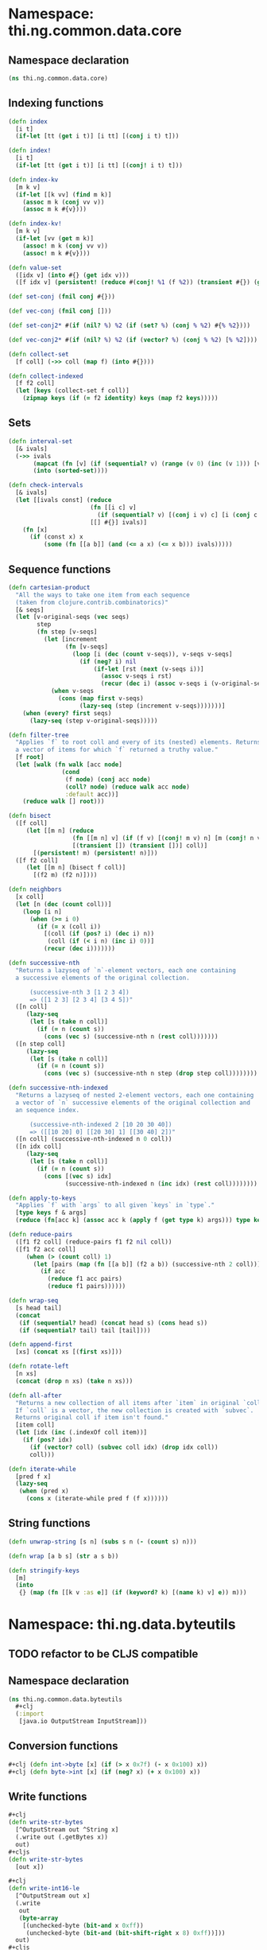 #+SEQ_TODO:       TODO(t) INPROGRESS(i) WAITING(w@) | DONE(d) CANCELED(c@)
#+TAGS:           Write(w) Update(u) Fix(f) Check(c) noexport(n)

* Namespace: thi.ng.common.data.core
** Namespace declaration
#+BEGIN_SRC clojure :tangle babel/src-cljx/thi/ng/common/data/core.cljx
  (ns thi.ng.common.data.core)
#+END_SRC
** Indexing functions
#+BEGIN_SRC clojure :tangle babel/src-cljx/thi/ng/common/data/core.cljx
  (defn index
    [i t]
    (if-let [tt (get i t)] [i tt] [(conj i t) t]))

  (defn index!
    [i t]
    (if-let [tt (get i t)] [i tt] [(conj! i t) t]))

  (defn index-kv
    [m k v]
    (if-let [[k vv] (find m k)]
      (assoc m k (conj vv v))
      (assoc m k #{v})))

  (defn index-kv!
    [m k v]
    (if-let [vv (get m k)]
      (assoc! m k (conj vv v))
      (assoc! m k #{v})))

  (defn value-set
    ([idx v] (into #{} (get idx v)))
    ([f idx v] (persistent! (reduce #(conj! %1 (f %2)) (transient #{}) (get idx v)))))

  (def set-conj (fnil conj #{}))

  (def vec-conj (fnil conj []))

  (def set-conj2* #(if (nil? %) %2 (if (set? %) (conj % %2) #{% %2})))

  (def vec-conj2* #(if (nil? %) %2 (if (vector? %) (conj % %2) [% %2])))

  (defn collect-set
    [f coll] (->> coll (map f) (into #{})))

  (defn collect-indexed
    [f f2 coll]
    (let [keys (collect-set f coll)]
      (zipmap keys (if (= f2 identity) keys (map f2 keys)))))
#+END_SRC
** Sets
#+BEGIN_SRC clojure :tangle babel/src-cljx/thi/ng/common/data/core.cljx
(defn interval-set
  [& ivals]
  (->> ivals
       (mapcat (fn [v] (if (sequential? v) (range (v 0) (inc (v 1))) [v])))
       (into (sorted-set))))

(defn check-intervals
  [& ivals]
  (let [[ivals const] (reduce
                       (fn [[i c] v]
                         (if (sequential? v) [(conj i v) c] [i (conj c v)]))
                       [[] #{}] ivals)]
    (fn [x]
      (if (const x) x
          (some (fn [[a b]] (and (<= a x) (<= x b))) ivals)))))
#+END_SRC
** Sequence functions
#+BEGIN_SRC clojure :tangle babel/src-cljx/thi/ng/common/data/core.cljx
  (defn cartesian-product
    "All the ways to take one item from each sequence
    (taken from clojure.contrib.combinatorics)"
    [& seqs]
    (let [v-original-seqs (vec seqs)
          step
          (fn step [v-seqs]
            (let [increment
                  (fn [v-seqs]
                    (loop [i (dec (count v-seqs)), v-seqs v-seqs]
                      (if (neg? i) nil
                          (if-let [rst (next (v-seqs i))]
                            (assoc v-seqs i rst)
                            (recur (dec i) (assoc v-seqs i (v-original-seqs i)))))))]
              (when v-seqs
                (cons (map first v-seqs)
                      (lazy-seq (step (increment v-seqs)))))))]
      (when (every? first seqs)
        (lazy-seq (step v-original-seqs)))))
  
  (defn filter-tree
    "Applies `f` to root coll and every of its (nested) elements. Returns
    a vector of items for which `f` returned a truthy value."
    [f root]
    (let [walk (fn walk [acc node]
                 (cond
                  (f node) (conj acc node)
                  (coll? node) (reduce walk acc node)
                  :default acc))]
      (reduce walk [] root)))
  
  (defn bisect
    ([f coll]
       (let [[m n] (reduce
                    (fn [[m n] v] (if (f v) [(conj! m v) n] [m (conj! n v)]))
                    [(transient []) (transient [])] coll)]
         [(persistent! m) (persistent! n)]))
    ([f f2 coll]
       (let [[m n] (bisect f coll)]
         [(f2 m) (f2 n)])))
  
  (defn neighbors
    [x coll]
    (let [n (dec (count coll))]
      (loop [i n]
        (when (>= i 0)
          (if (= x (coll i))
            [(coll (if (pos? i) (dec i) n))
             (coll (if (< i n) (inc i) 0))]
            (recur (dec i)))))))
  
  (defn successive-nth
    "Returns a lazyseq of `n`-element vectors, each one containing
    a successive elements of the original collection.
  
        (successive-nth 3 [1 2 3 4])
        => ([1 2 3] [2 3 4] [3 4 5])"
    ([n coll]
       (lazy-seq
        (let [s (take n coll)]
          (if (= n (count s))
            (cons (vec s) (successive-nth n (rest coll)))))))
    ([n step coll]
       (lazy-seq
        (let [s (take n coll)]
          (if (= n (count s))
            (cons (vec s) (successive-nth n step (drop step coll))))))))
  
  (defn successive-nth-indexed
    "Returns a lazyseq of nested 2-element vectors, each one containing
    a vector of `n` successive elements of the original collection and
    an sequence index.
  
        (successive-nth-indexed 2 [10 20 30 40])
        => ([[10 20] 0] [[20 30] 1] [[30 40] 2])"
    ([n coll] (successive-nth-indexed n 0 coll))
    ([n idx coll]
       (lazy-seq
        (let [s (take n coll)]
          (if (= n (count s))
            (cons [(vec s) idx]
                  (successive-nth-indexed n (inc idx) (rest coll))))))))
  
  (defn apply-to-keys
    "Applies `f` with `args` to all given `keys` in `type`."
    [type keys f & args]
    (reduce (fn[acc k] (assoc acc k (apply f (get type k) args))) type keys))
  
  (defn reduce-pairs
    ([f1 f2 coll] (reduce-pairs f1 f2 nil coll))
    ([f1 f2 acc coll]
       (when (> (count coll) 1)
         (let [pairs (map (fn [[a b]] (f2 a b)) (successive-nth 2 coll))]
           (if acc
             (reduce f1 acc pairs)
             (reduce f1 pairs))))))
  
  (defn wrap-seq
    [s head tail]
    (concat
     (if (sequential? head) (concat head s) (cons head s))
     (if (sequential? tail) tail [tail])))
  
  (defn append-first
    [xs] (concat xs [(first xs)]))
  
  (defn rotate-left
    [n xs]
    (concat (drop n xs) (take n xs)))
  
  (defn all-after
    "Returns a new collection of all items after `item` in original `coll`.
    If `coll` is a vector, the new collection is created with `subvec`.
    Returns original coll if item isn't found."
    [item coll]
    (let [idx (inc (.indexOf coll item))]
      (if (pos? idx)
        (if (vector? coll) (subvec coll idx) (drop idx coll))
        coll)))
  
  (defn iterate-while
    [pred f x]
    (lazy-seq
     (when (pred x)
       (cons x (iterate-while pred f (f x))))))
#+END_SRC
** String functions
#+BEGIN_SRC clojure :tangle babel/src-cljx/thi/ng/common/data/core.cljx
  (defn unwrap-string [s n] (subs s n (- (count s) n)))

  (defn wrap [a b s] (str a s b))

  (defn stringify-keys
    [m]
    (into
     {} (map (fn [[k v :as e]] (if (keyword? k) [(name k) v] e)) m)))
#+END_SRC

* Namespace: thi.ng.data.byteutils
** TODO refactor to be CLJS compatible
** Namespace declaration
#+BEGIN_SRC clojure :tangle babel/src-cljx/thi/ng/common/data/byteutils.cljx
  (ns thi.ng.common.data.byteutils
    #+clj
    (:import
     [java.io OutputStream InputStream]))
#+END_SRC
** Conversion functions
#+BEGIN_SRC clojure :tangle babel/src-cljx/thi/ng/common/data/byteutils.cljx
  #+clj (defn int->byte [x] (if (> x 0x7f) (- x 0x100) x))
  #+clj (defn byte->int [x] (if (neg? x) (+ x 0x100) x))
#+END_SRC
** Write functions
#+BEGIN_SRC clojure :tangle babel/src-cljx/thi/ng/common/data/byteutils.cljx
  ,#+clj
  (defn write-str-bytes
    [^OutputStream out ^String x]
    (.write out (.getBytes x))
    out)
  ,#+cljs
  (defn write-str-bytes
    [out x])

  ,#+clj
  (defn write-int16-le
    [^OutputStream out x]
    (.write
     out
     (byte-array
      [(unchecked-byte (bit-and x 0xff))
       (unchecked-byte (bit-and (bit-shift-right x 8) 0xff))]))
    out)
  ,#+cljs
  (defn write-int16-le
    [out x])

  ,#+clj
  (defn write-int32-le
    [^OutputStream out x]
    (.write
     out
     (byte-array
      [(unchecked-byte (bit-and x 0xff))
       (unchecked-byte (bit-and (bit-shift-right x 8) 0xff))
       (unchecked-byte (bit-and (bit-shift-right x 16) 0xff))
       (unchecked-byte (bit-shift-right x 24))]))
    out)
  ,#+cljs
  (defn write-int32-le
    [out x])

  ,#+clj
  (defn write-float-le
    [^OutputStream out x]
    (write-int32-le out (Float/floatToRawIntBits x)))
  ,#+cljs
  (defn write-float-le
    [out x])

  ,#+clj
  (defn write-vec3-le
    [^OutputStream out [x y z]]
    (write-float-le out x)
    (write-float-le out y)
    (write-float-le out z))
  ,#+cljs
  (defn write-vec3-le
    [out [x y z]])
#+END_SRC
** Read functions
#+BEGIN_SRC clojure :tangle babel/src-cljx/thi/ng/common/data/byteutils.cljx
  ,#+clj
  (defn read-int16-le
    [^InputStream in]
    (let [buf (byte-array 2)]
      (.read in buf 0 2)
      (bit-or (byte->int (aget buf 0)) (bit-shift-left (byte->int (aget buf 1)) 8))))
  ,#+cljs
  (defn read-int16-le
    [in])

  ,#+clj
  (defn read-int32-le
    [^InputStream in]
    (let [buf (byte-array 4)]
      (.read in buf 0 4)
      (bit-or
       (byte->int (aget buf 0))
       (bit-shift-left (byte->int (aget buf 1)) 8)
       (bit-shift-left (byte->int (aget buf 2)) 16)
       (bit-shift-left (byte->int (aget buf 3)) 24))))
  ,#+cljs
  (defn read-int32-le
    [in])

  ,#+clj
  (defn read-float-le
    [^InputStream in]
    (Float/intBitsToFloat (unchecked-int (read-int32-le in))))
  ,#+cljs
  (defn read-float-le
    [in])

  ,#+clj
  (defn read-vec3-le
    [^InputStream in]
    [(read-float-le in) (read-float-le in) (read-float-le in)])
  ,#+cljs
  (defn read-ve3-le
    [in])
#+END_SRC
